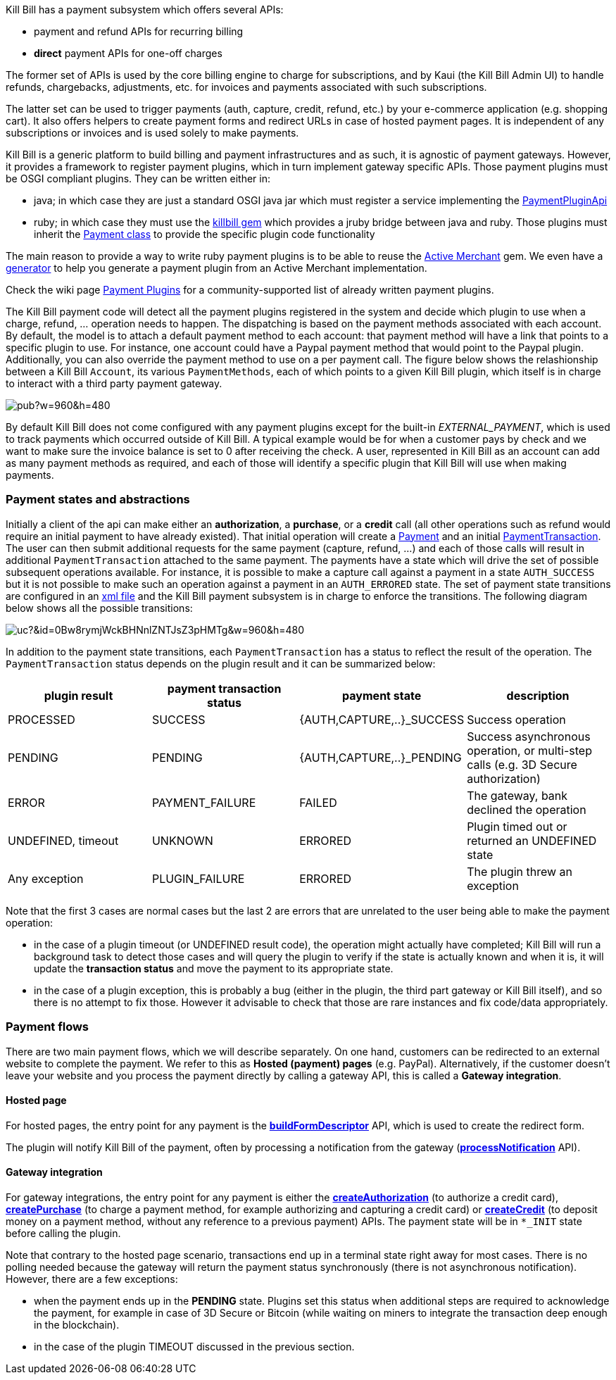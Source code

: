 Kill Bill has a payment subsystem which offers several APIs:

* payment and refund APIs for recurring billing
* *direct* payment APIs for one-off charges

The former set of APIs is used by the core billing engine to charge for subscriptions, and by Kaui (the Kill Bill Admin UI) to handle refunds, chargebacks, adjustments, etc. for invoices and payments associated with such subscriptions.

The latter set can be used to trigger payments (auth, capture, credit, refund, etc.) by your e-commerce application (e.g. shopping cart). It also offers helpers to create payment forms and redirect URLs in case of hosted payment pages. It is independent of any subscriptions or invoices and is used solely to make payments.

Kill Bill is a generic platform to build billing and payment infrastructures and as such, it is agnostic of payment gateways. However, it provides a framework to register payment plugins, which in turn implement gateway specific APIs. Those payment plugins must be OSGI compliant plugins. They can be written either in:

* java; in which case they are just a standard OSGI java jar which must register a service implementing the https://github.com/killbill/killbill-plugin-api/blob/master/payment/src/main/java/org/killbill/billing/payment/plugin/api/PaymentPluginApi.java[PaymentPluginApi]
* ruby; in which case they must use the https://github.com/killbill/killbill-plugin-framework-ruby[killbill gem] which provides a jruby bridge between java and ruby. Those plugins must inherit the https://github.com/killbill/killbill-plugin-framework-ruby/blob/master/lib/killbill/payment.rb[Payment class] to provide the specific plugin code functionality

The main reason to provide a way to write ruby payment plugins is to be able to reuse the http://activemerchant.org/[Active Merchant] gem. We even have a https://github.com/killbill/killbill-plugin-framework-ruby/[generator] to help you generate a payment plugin from an Active Merchant implementation.

Check the wiki page https://github.com/killbill/killbill/wiki/Payment-plugins[Payment Plugins] for a community-supported list of already written payment plugins.

The Kill Bill payment code will detect all the payment plugins registered in the system and decide which plugin to use when a charge, refund, ... operation needs to happen. The dispatching is based on the payment methods associated with each account. By default, the model is to attach a default payment method to each account: that payment method will have a link that points to a specific plugin to use. For instance, one account could have a Paypal payment method that would point to the Paypal plugin. Additionally, you can also override the payment method to use on a per payment call. The figure below shows the relashionship between a Kill Bill `Account`, its various `PaymentMethods`, each of which points to a given Kill Bill plugin, which itself is in charge to interact with a third party payment gateway.

image:https://docs.google.com/drawings/d/1ERbfXS0LKSyANT08wnp3zDyoROkhKWSdX2EK0LpwLQ4/pub?w=960&amp;h=480[align=center]

By default Kill Bill does not come configured with any payment plugins except for the built-in __EXTERNAL_PAYMENT__, which is used to track payments which occurred outside of Kill Bill. A typical example would be for when a customer pays by check and we want to make sure the invoice balance is set to 0 after receiving the check. A user, represented in Kill Bill as an account can add as many payment methods as required, and each of those will identify a specific plugin that Kill Bill will use when making payments.


=== Payment states and abstractions

Initially a client of the api can make either an *authorization*, a *purchase*, or a *credit* call (all other operations such as refund would require an initial payment to have already existed).
That initial operation will create a https://github.com/killbill/killbill-api/blob/master/src/main/java/org/killbill/billing/payment/api/Payment.java[Payment] and an initial https://github.com/killbill/killbill-api/blob/c243233be112165bf04a89a715b79112c6c5d1f7/src/main/java/org/killbill/billing/payment/api/PaymentTransaction.java[PaymentTransaction].
The user can then submit additional requests for the same payment (capture, refund, ...) and each of those calls will result in additional `PaymentTransaction` attached to the same payment.
The payments have a state which will drive the set of possible subsequent operations available. For instance, it is possible to make a capture call against a payment in a state `AUTH_SUCCESS` but it is not possible to make such an operation against a payment in an `AUTH_ERRORED` state.
The set of payment state transitions are configured in an https://github.com/killbill/killbill/blob/master/payment/src/main/resources/org/killbill/billing/payment/PaymentStates.xml[xml file] and the Kill Bill payment subsystem is in charge to enforce the transitions. The following diagram below shows all the possible transitions:

// Tricky see http://lifehacker.com/share-direct-links-to-files-in-google-drive-and-skip-th-1493813665
image:https://drive.google.com/uc?&id=0Bw8rymjWckBHNnlZNTJsZ3pHMTg&w=960&amp;h=480[align=center]

In addition to the payment state transitions, each `PaymentTransaction` has a status to reflect the result of the operation. The `PaymentTransaction` status depends on the plugin result and it can be summarized below:

|===
|plugin result | payment transaction status | payment state | description

|PROCESSED
|SUCCESS
|{AUTH,CAPTURE,..}_SUCCESS
|Success operation

|PENDING
|PENDING
|{AUTH,CAPTURE,..}_PENDING
|Success asynchronous operation, or multi-step calls (e.g. 3D Secure authorization)

|ERROR
|PAYMENT_FAILURE
|FAILED
|The gateway, bank declined the operation

|UNDEFINED, timeout
|UNKNOWN
|ERRORED
|Plugin timed out or returned an UNDEFINED state

|Any exception
|PLUGIN_FAILURE
|ERRORED
|The plugin threw an exception

|===

Note that the first 3 cases are normal cases but the last 2 are errors that are unrelated to the user being able to make the payment operation:

* in the case of a plugin timeout (or UNDEFINED result code), the operation might actually have completed; Kill Bill will run a background task to detect those cases and will query the plugin to verify if the state is actually known and when it is, it will update the *transaction status* and move the payment to its appropriate state.
* in the case of a plugin exception, this is probably a bug (either in the plugin, the third part gateway or Kill Bill itself), and so there is no attempt to fix those. However it advisable to check that those are rare instances and fix code/data appropriately.


=== Payment flows

There are two main payment flows, which we will describe separately. On one hand, customers can be redirected to an external website to complete the payment. We refer to this as *Hosted (payment) pages* (e.g. PayPal). Alternatively, if the customer doesn't leave your website and you process the payment directly by calling a gateway API, this is called a *Gateway integration*.

==== Hosted page

For hosted pages, the entry point for any payment is the https://github.com/killbill/killbill-api/blob/master/src/main/java/org/killbill/billing/payment/api/PaymentGatewayApi.java[*buildFormDescriptor*] API, which is used to create the redirect form.

The plugin will notify Kill Bill of the payment, often by processing a notification from the gateway (https://github.com/killbill/killbill-api/blob/master/src/main/java/org/killbill/billing/payment/api/PaymentGatewayApi.java[*processNotification*] API).

==== Gateway integration

For gateway integrations, the entry point for any payment is either the https://github.com/killbill/killbill-api/blob/master/src/main/java/org/killbill/billing/payment/api/PaymentApi.java[*createAuthorization*] (to authorize a credit card), https://github.com/killbill/killbill-api/blob/master/src/main/java/org/killbill/billing/payment/api/PaymentApi.java[*createPurchase*] (to charge a payment method, for example authorizing and capturing a credit card) or https://github.com/killbill/killbill-api/blob/master/src/main/java/org/killbill/billing/payment/api/PaymentApi.java[*createCredit*] (to deposit money on a payment method, without any reference to a previous payment) APIs. The payment state will be in `*_INIT` state before calling the plugin.


Note that contrary to the hosted page scenario, transactions end up in a terminal state right away for most cases. There is no polling needed because the gateway will return the payment status synchronously (there is not asynchronous notification). However, there are a few exceptions:

* when the payment ends up in the *PENDING* state. Plugins set this status when additional steps are required to acknowledge the payment, for example in case of 3D Secure or Bitcoin (while waiting on miners to integrate the transaction deep enough in the blockchain).
* in the case of the plugin TIMEOUT discussed in the previous section.
